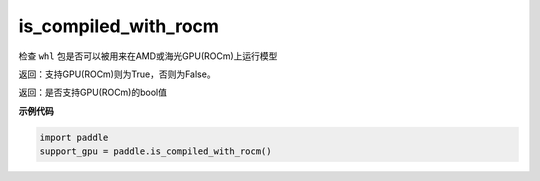 .. _cn_api_fluid_is_compiled_with_rocm:

is_compiled_with_rocm
-------------------------------

.. py:function:: paddle.is_compiled_with_rocm()




检查 ``whl`` 包是否可以被用来在AMD或海光GPU(ROCm)上运行模型

返回：支持GPU(ROCm)则为True，否则为False。

返回：是否支持GPU(ROCm)的bool值

**示例代码**

.. code-block:: python

    import paddle
    support_gpu = paddle.is_compiled_with_rocm()


